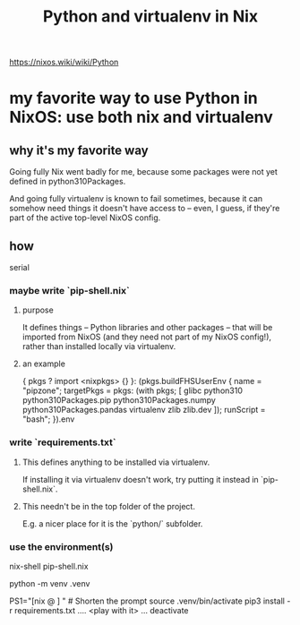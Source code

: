 :PROPERTIES:
:ID:       a44ce4eb-ff38-4ee3-8e72-50f9902ff754
:END:
#+title: Python and virtualenv in Nix
https://nixos.wiki/wiki/Python
* my favorite way to use Python in NixOS: use both nix and virtualenv
** why it's my favorite way
   Going fully Nix went badly for me,
   because some packages were not yet defined in python310Packages.

   And going fully virtualenv is known to fail sometimes,
   because it can somehow need things it doesn't have access to --
   even, I guess, if they're part of the active top-level NixOS config.
** how
   serial
*** maybe write `pip-shell.nix`
**** purpose
     It defines things -- Python libraries and other packages --
     that will be imported from NixOS
     (and they need not part of my NixOS config!),
     rather than installed locally via virtualenv.
**** an example
 { pkgs ? import <nixpkgs> {} }:
 (pkgs.buildFHSUserEnv {
   name = "pipzone";
   targetPkgs = pkgs: (with pkgs; [
     glibc
     python310
     python310Packages.pip
     python310Packages.numpy
     python310Packages.pandas
     virtualenv
     zlib
     zlib.dev
   ]);
   runScript = "bash";
 }).env
*** write `requirements.txt`
**** This defines anything to be installed via virtualenv.
     If installing it via virtualenv doesn't work,
     try putting it instead in `pip-shell.nix`.
**** This needn't be in the top folder of the project.
     E.g. a nicer place for it is the `python/` subfolder.
*** use the environment(s)
    # If I wrote a `pip-shell.nix` file, use it to create a Nix shell.
    nix-shell pip-shell.nix

    # The rest of this is just like it would be without `nix-shell`.

    # Build the environment. Only needed once.
    python -m venv .venv

    PS1="[nix @ \W ] "          # Shorten the prompt
    source .venv/bin/activate
    pip3 install -r requirements.txt
    .... <play with it> ...
    deactivate
